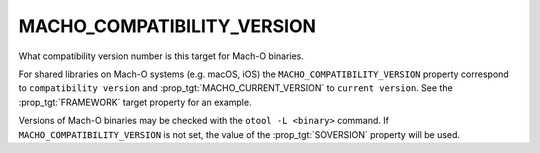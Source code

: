 MACHO_COMPATIBILITY_VERSION
---------------------------

What compatibility version number is this target for Mach-O binaries.

For shared libraries on Mach-O systems (e.g. macOS, iOS)
the ``MACHO_COMPATIBILITY_VERSION`` property correspond to
``compatibility version`` and :prop_tgt:`MACHO_CURRENT_VERSION` to
``current version``.
See the :prop_tgt:`FRAMEWORK` target property for an example.

Versions of Mach-O binaries may be checked with the ``otool -L <binary>``
command.  If ``MACHO_COMPATIBILITY_VERSION`` is not set, the value of
the :prop_tgt:`SOVERSION` property will be used.
